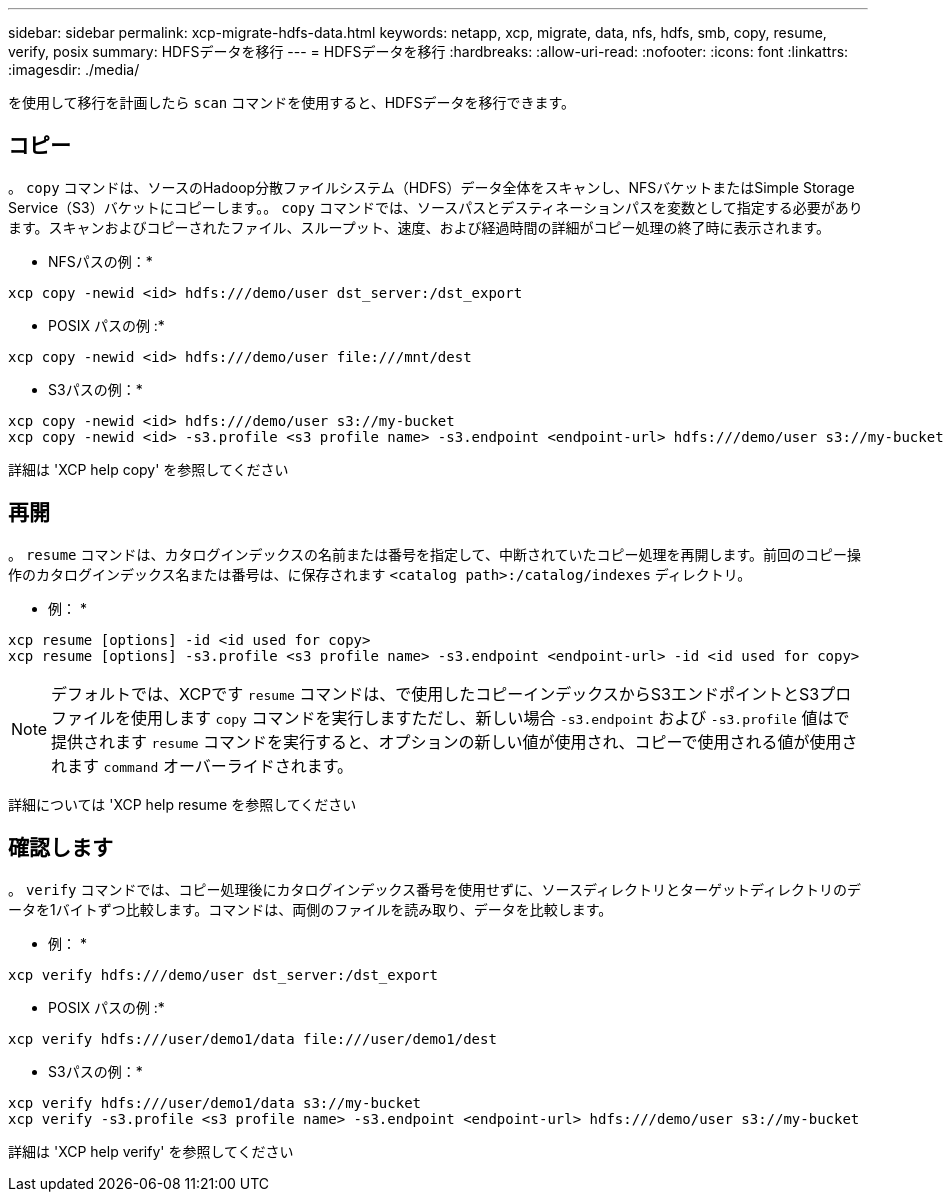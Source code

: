 ---
sidebar: sidebar 
permalink: xcp-migrate-hdfs-data.html 
keywords: netapp, xcp, migrate, data, nfs, hdfs, smb, copy, resume, verify, posix 
summary: HDFSデータを移行 
---
= HDFSデータを移行
:hardbreaks:
:allow-uri-read: 
:nofooter: 
:icons: font
:linkattrs: 
:imagesdir: ./media/


[role="lead"]
を使用して移行を計画したら `scan` コマンドを使用すると、HDFSデータを移行できます。



== コピー

。 `copy` コマンドは、ソースのHadoop分散ファイルシステム（HDFS）データ全体をスキャンし、NFSバケットまたはSimple Storage Service（S3）バケットにコピーします。。 `copy` コマンドでは、ソースパスとデスティネーションパスを変数として指定する必要があります。スキャンおよびコピーされたファイル、スループット、速度、および経過時間の詳細がコピー処理の終了時に表示されます。

* NFSパスの例：*

[listing]
----
xcp copy -newid <id> hdfs:///demo/user dst_server:/dst_export
----
* POSIX パスの例 :*

[listing]
----
xcp copy -newid <id> hdfs:///demo/user file:///mnt/dest
----
* S3パスの例：*

[listing]
----
xcp copy -newid <id> hdfs:///demo/user s3://my-bucket
xcp copy -newid <id> -s3.profile <s3 profile name> -s3.endpoint <endpoint-url> hdfs:///demo/user s3://my-bucket
----
詳細は 'XCP help copy' を参照してください



== 再開

。 `resume` コマンドは、カタログインデックスの名前または番号を指定して、中断されていたコピー処理を再開します。前回のコピー操作のカタログインデックス名または番号は、に保存されます `<catalog path>:/catalog/indexes` ディレクトリ。

* 例： *

[listing]
----
xcp resume [options] -id <id used for copy>
xcp resume [options] -s3.profile <s3 profile name> -s3.endpoint <endpoint-url> -id <id used for copy>
----

NOTE: デフォルトでは、XCPです `resume` コマンドは、で使用したコピーインデックスからS3エンドポイントとS3プロファイルを使用します `copy` コマンドを実行しますただし、新しい場合 `-s3.endpoint` および `-s3.profile` 値はで提供されます `resume` コマンドを実行すると、オプションの新しい値が使用され、コピーで使用される値が使用されます `command` オーバーライドされます。

詳細については 'XCP help resume を参照してください



== 確認します

。 `verify` コマンドでは、コピー処理後にカタログインデックス番号を使用せずに、ソースディレクトリとターゲットディレクトリのデータを1バイトずつ比較します。コマンドは、両側のファイルを読み取り、データを比較します。

* 例： *

[listing]
----
xcp verify hdfs:///demo/user dst_server:/dst_export
----
* POSIX パスの例 :*

[listing]
----
xcp verify hdfs:///user/demo1/data file:///user/demo1/dest
----
* S3パスの例：*

[listing]
----
xcp verify hdfs:///user/demo1/data s3://my-bucket
xcp verify -s3.profile <s3 profile name> -s3.endpoint <endpoint-url> hdfs:///demo/user s3://my-bucket
----
詳細は 'XCP help verify' を参照してください
